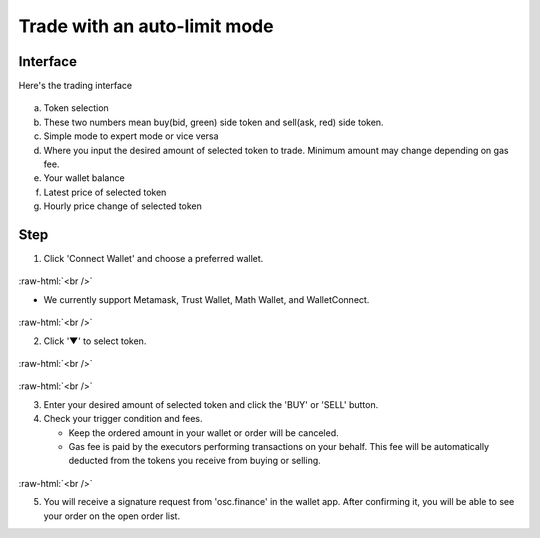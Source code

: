 Trade with an auto-limit mode
========================

.. role:: raw-html(raw)
    :format: html;

Interface
---------

Here's the trading interface

.. figure:: static/auto_limit.png
    :align: center
    :figwidth: 100%

a. Token selection
b. These two numbers mean buy(bid, green) side token and sell(ask, red) side token.
c. Simple mode to expert mode or vice versa
d. Where you input the desired amount of selected token to trade. Minimum amount may change depending on gas fee.
e. Your wallet balance
f. Latest price of selected token
g. Hourly price change of selected token

Step
----

1. Click 'Connect Wallet' and choose a preferred wallet.

.. figure:: static/before_connection.png
    :align: center
    :figwidth: 100%

:raw-html:`<br />`

- We currently support Metamask, Trust Wallet, Math Wallet, and WalletConnect.

.. figure:: static/choose_wallet.png
    :align: center
    :figwidth: 100%

:raw-html:`<br />`

2. Click '▼' to select token.

.. figure:: static/click_arrow.png
    :align: center
    :figwidth: 100%

:raw-html:`<br />`

.. figure:: static/choose_token.png
    :align: center
    :figwidth: 100%

:raw-html:`<br />`

3.  Enter your desired amount of selected token and click the 'BUY' or 'SELL' button.

4.  Check your trigger condition and fees.

    * Keep the ordered amount in your wallet or order will be canceled.

    * Gas fee is paid by the executors performing transactions on your behalf. This fee will be automatically deducted from the tokens you receive from buying or selling.

.. figure:: static/sell_wbtc.png
    :align: center
    :figwidth: 100%

:raw-html:`<br />`

5. You will receive a signature request from 'osc.finance' in the wallet app. After confirming it, you will be able to see your order on the open order list.



